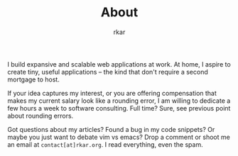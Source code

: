 #+TITLE: About
#+author: rkar

I build expansive and scalable web applications at work. At home, I
aspire to create tiny, useful applications – the kind that don't
require a second mortgage to host.

If your idea captures my interest, or you are offering compensation
that makes my current salary look like a rounding error, I am willing
to dedicate a few hours a week to software consulting. Full time?
Sure, see previous point about rounding errors.

Got questions about my articles? Found a bug in my code snippets? Or
maybe you just want to debate vim vs emacs? Drop a comment or shoot me
an email at ~contact[at]rkar.org~. I read everything, even the spam.
